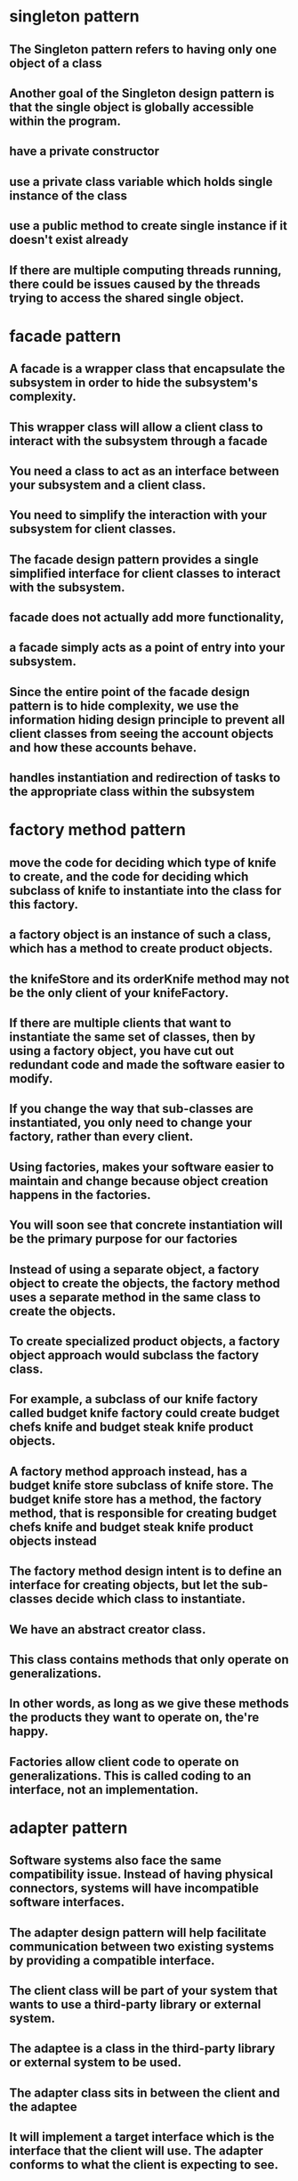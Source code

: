 * singleton pattern
** The Singleton pattern refers to having only one object of a class
** Another goal of the Singleton design pattern is that the single object is globally accessible within the program.
** have a private constructor
** use a private class variable which holds single instance of the class
** use a public method to create single instance if it doesn't exist already
**  If there are multiple computing threads running, there could be issues caused by the threads trying to access the shared single object.
* facade pattern
** A facade is a wrapper class that encapsulate the subsystem in order to hide the subsystem's complexity.
** This wrapper class will allow a client class to interact with the subsystem through a facade
** You need a class to act as an interface between your subsystem and a client class.
** You need to simplify the interaction with your subsystem for client classes.
** The facade design pattern provides a single simplified interface for client classes to interact with the subsystem.
** facade does not actually add more functionality,
** a facade simply acts as a point of entry into your subsystem.
** Since the entire point of the facade design pattern is to hide complexity, we use the information hiding design principle to prevent all client classes from seeing the account objects and how these accounts behave.
** handles instantiation and redirection of tasks to the appropriate class within the subsystem
* factory method pattern
** move the code for deciding which type of knife to create, and the code for deciding which subclass of knife to instantiate into the class for this factory.
** a factory object is an instance of such a class, which has a method to create product objects.
** the knifeStore and its orderKnife method may not be the only client of your knifeFactory.
**  If there are multiple clients that want to instantiate the same set of classes, then by using a factory object, you have cut out redundant code and made the software easier to modify.
** If you change the way that sub-classes are instantiated, you only need to change your factory, rather than every client.
** Using factories, makes your software easier to maintain and change because object creation happens in the factories.
** You will soon see that concrete instantiation will be the primary purpose for our factories
** Instead of using a separate object, a factory object to create the objects, the factory method uses a separate method in the same class to create the objects.
** To create specialized product objects, a factory object approach would subclass the factory class.
**  For example, a subclass of our knife factory called budget knife factory could create budget chefs knife and budget steak knife product objects.
** A factory method approach instead, has a budget knife store subclass of knife store. The budget knife store has a method, the factory method, that is responsible for creating budget chefs knife and budget steak knife product objects instead
** The factory method design intent is to define an interface for creating objects, but let the sub-classes decide which class to instantiate.
** We have an abstract creator class.
** This class contains methods that only operate on generalizations.
** In other words, as long as we give these methods the products they want to operate on, the're happy.
**  Factories allow client code to operate on generalizations. This is called coding to an interface, not an implementation.
* adapter pattern
** Software systems also face the same compatibility issue. Instead of having physical connectors, systems will have incompatible software interfaces.
** The adapter design pattern will help facilitate communication between two existing systems by providing a compatible interface.
** The client class will be part of your system that wants to use a third-party library or external system.
**  The adaptee is a class in the third-party library or external system to be used.
**  The adapter class sits in between the client and the adaptee
** It will implement a target interface which is the interface that the client will use. The adapter conforms to what the client is expecting to see.
* This technique is an example of the factory method design pattern, as we provide a subclass the means to control the type of node that is created within methods of the parent class.
* proxy
** helps defering create resource intensive objects
** acts as a local representation of remote system
** control access to specific objects
** same interface for real and proxy classes
** You need to support resource-hungry objects, and you do not want to instantiate such objects unless and until they are actually requested by the client.
* facade pattern
**  The facade design pattern provides a single simplified interface for client classes to interact with the subsystem.
** Keep in mind that a facade does not actually add more functionality, a facade simply acts as a point of entry into your subsystem.
** A facade is a wrapper class that encapsulate the subsystem in order to hide the subsystem's complexity.
**  This wrapper class will allow a client class to interact with the subsystem through a facade.
** example
*** Without a facade class, the customer class would contain instances of the checking, saving and investment classes.
*** This means that the customer is responsible for properly instantiating each of these constituent classes and knows about all their different attributes and methods
*** Instead, we introduce the bank service class to act as a facade for the checking, saving, and investment classes
*** Since the three different accounts all implement the IAccount interface,
*** the bank's service class is effectively wrapping the account interfacing classes, and presenting a simpler front to them for the customer client class to use.
** It combines interface implementation by one or more classes which then gets wrapped by the facade class
** in practice, a facade class can be used to wrap all the interfaces and classes for a subsystem.
** note is that we set the access modifiers for each account to be private.
** The facade design pattern is a means to hide the complexity of a subsystem by encapsulating it behind a unifying wrapper called a facade class;
** removes the need for client classes to manage a subsystem on their own, resulting in less coupling between the subsystem and the client classes;
** handles instantiation and redirection of tasks to the appropriate class within the subsystem;
** provides client classes with a simplified interface for the subsystem;
** acts simply as a point of entry to a subsystem and does not add more functionality to the subsystem.
* decorator pattern
** notion of a class and relationships like inheritance are static.
** That is, happen at compile time.
** This means that we cannot make changes to classes while our program is running
** uses aggregation to comabine behaviors at runtime
** Aggregation is used to represent a "has a" or "weak containment" relationship between two objects.
** The aggregation relationship is always one-to-one in the decorator design pattern in order to build up the stack so that one object is on top of another.
** the basic component class must be the first one in the stack
* beahavioral design pattern
** ways that individual objects collaborate to achieve a common goal.
* template method pattern
** The template method defines an algorithm's steps generally, deferring the implementation of some steps to subclasses.
** concerned with the assignment of responsibilities.
** Think of it like another technique to use when you notice you have two separate classes with very similar functionality in order of operations.
** implementation
*** need abstract super class
*** methods specific to subclass are abstract
*** there will be one template method that will be calling these abstract methods
** When you notice two classes with a very similar order of operations, you can choose to use a template method.
**  The template method pattern is a practical application of generalization and inheritance.
* chain of responsibility
** series of handler objects that are linked together
** similar to exception handling in java
** All the objects on the chain are handlers that implement a common method handle request declared in an abstract superclass handler.
** we want to make sure that each filter goes through the following steps.
***  First, check if a rule matches.
*** If it does match, do something specific.
*** If it doesn't match, call the next filter in the list.
** To achieve this, you can use the Template Pattern that you learned from an earlier lesson to ensure that each class will handle the request in a similar way following the required steps
** The intent of this design pattern is to avoid coupling the sender to the receiver by giving more than one object the chance to handle the request.
* state pattern
** The state pattern is primarily used when you need to change the behavior of an object based upon the state that it's in at run-time.
** Implementation
*** We will define a state interface with a method for each trigger that a state needs to respond to.
*** And we'll have state classes that implement the state interface.
*** State classes must implement the methods in this interface to respond to each trigger.
*** The vendingmachine class constructor will instantiate each of the state classes
*** The vendingmachine class would also have methods to handle the triggers as before, but now delegates handling to the current state object.
*** Notice now, how much cleaner the code is, without having long conditionals in these methods.
***  In our example,the vending machine is the context class.
*** It keeps track of it's current state.
***  When a trigger occurs and a request is asked of a context object, it delegates to a state object to actually handle the request.
***  The state pattern is useful when you need to change the behavior of an object based upon changes to its internal state.
***  You can also use the pattern to simplify methods with long conditionals that depend on the object state.
* command pattern
** Instead of having these objects directly communicating with each other, the command pattern creates a command object in between the sender and receiver
** the sender doesn't need to know about the receiver and the methods to call.
** The boss is encapsulating his commands into memos, the way requests could be encapsulated into command objects in software.
** The command pattern has another object that invokes the command objects to complete whatever task it is supposed to do, called the invoker.
** A command manager can also be used which basically keeps track of the commands, manipulates them and invokes them.
**  One purpose of using the command pattern is to store and schedule different requests.
** When an object calls a method of another object, you can't really do anything to the method calls.
** Turning the different requests in your software into command objects can allow you to treat them as the way you would treat other objects.
*** You can store these command objects into lists
*** you can manipulate them before they are completed
*** or you can put them onto a queue so that you can schedule different commands to be completed at different times.
*** Another important purpose of the command pattern is allowing commands to be undone or redone.
**** To achieve redo and undo functionality, your software will need two lists,
**** a history list which holds all the commands that have been executed,
**** and a redo list which would be used to put commands that have been undone.
** implementation
*** You have a command super-class and all commands will be instances of sub-classes of this command super-class.
*** Super-class defines the common behaviors of your commands.
*** Each command will have the methods execute, unexecute and isReversible.
*** These concrete command classes will call on specific receiver classes to deal with the actual work of completing the command.
*** This is a very important aspect of command objects.
*** They must keep track of a lot of details on the current state of the document in order for commands to be reversible.
*** When the execute and unexecute methods are called,
**** this is where the command object actually calls on the receiver, which in this case is the document to actually complete the work.
*** invoker
**** First, it will need a reference to the command manager, which is the object that manages the history and redo lists.
**** The invoker then creates the command object with the information needed to complete the command,
**** then calls the command manager to execute the command.
** Another main benefit of the command pattern is that it decouples the objects of your software program
** The command pattern also allows you to pull out logic from your user interfaces.
** Usually, code-to-handle requests is put into the event handlers of user interfaces.
* mediator pattern
** you will add an object that will talk to all of these other objects
** coordinate their activities
** instead of objects being engaged in various pairwise interactions, they all interact through the Mediator:
** The mediator can perform logic on these events
** the mediator can request information or behaviour from an object
** The objects associated with your mediator are called colleagues
** communication could be implemented as an Observer pattern.
** The communication could also occur through an event infrastructure.
** A common usage for the mediator pattern,  is for dialog boxes with many components.
** the mediator can quickly become very large.
** Large classes are generally discouraged because they make code more difficult to debug
* observer pattern
** First, we'll have a Subject superclass that defines three methods,
*** allow a new observer to subscribe,
*** allow a current observer to unsubscribe,
*** and notify all observers about a new blog post.
*** This superclass would also have an attribute to keep track of all the observers,
*** and will make an observer interface with methods that an observer can be notified to update itself
*** the Subscriber Class will implement the observer interface.
*** implementation
**** the subject superclass has three methods, register observer, unregister observer, and notify.
**** The observer interface only has the update method
**** If you know that you have many objects that rely on the state of one, the value of the observer pattern becomes more pronounced.
* MVC pattern
** model - view - controller
** The model contains the underlined data and logic users want to see and manipulate
**  A key part of the MVC pattern is that the model is self-contained. It has all of the state, methods and other data that it needs to exist on its own.
** view gives the user a way to see the model or at least parts of it
** When some value changes in the back end or the model
** it has to tell the view to update itself accordingly. This is done by using the Observer Design Pattern.
** In this case, any view is also an observer
** information about the user interaction is passed to a controller which is responsible for interpreting these requests and changing the model.
** MVC pattern basically uses the separation of concerns design principle
** Since our view is going to be an observer, we have to make the model unobservable.
** the controller does not make changes to the state of the model directly. It calls methods of the model to make changes
** The controller ensures that the views and the model are loosely coupled
* design principles underlying design patterns
** Liskov Substitution Principle
*** If a class, S, is a subtype of a class, B, then S can be used to replace all instances of B without changing the behaviors of a program.
*** There are a number of constraints that the Liskov Substitution Principle places on subclasses in order to enforce proper use of inheritance
*** The Liskov Substitution Principle helps us determine if inheritance has been used correctly.
** As a software developer, you should strive to create systems that are flexible and reusable.
*** Flexible code bases allow for easier extension of the system.
** Open/Closed Principle
*** classes should be open for extension, but closed to change
*** During the lifetime of your software, certain classes should be closed, to avoid introducing undesirable side effects.
*** The Open/Closed Principle is used to keep the stable parts of your system separate from the varying parts.
*** By using extension over change, you can work on the varying parts without introducing unwanted side effects into the stable parts.
*** Varying parts of a system should be kept isolated from each other. Since these extensions will eventually become stable and become integrated into your production, there's no guarantee that they'll all be completed at the same time.
***  You should consider a class as being "closed" to editing, once it has been
****  tested to be functioning properly.
**** The class should be behaving as you would expect it to behave.
**** All the attributes and behaviors are encapsulated, and proven to be stable within your system.
**** The class, or any instance of the class should not stop your system from running, or do any harm to it.
*** The Open/Closed Principle is used to keep the stable parts of your system separate from the varying parts
** dependency inversion principle
*** The principle states that high level modules should depend on high level generalizations and not on low level details.
*** This means that your client classes should depend on an interface or abstract class instead of referring to concrete resources
*** your concrete resources should have their behaviors generalized into an interface or abstract class.
*** veryyyy similar to dependency injection
** composing objects principle
*** This principle states that classes should achieve code reuse through aggregation rather than inheritance.
*** Delegation will provide a loser level of coupling that inheritance
*** dynamically change the behaviors of objects at run time. You can build up a new overall combination of behavior by composing objects. With inheritance, the behaviors of your classes are defined during compiled time
** interface segregation principle
*** The interface segregation principle states that a class should not be forced to depend on methods it does not use. This means that any classes that implement an interface should not have dummy implementations of any methods defined in the interface. Instead, you should split large interfaces into smaller generalizations. So how does this work?
*** So we should apply the interface segregation principle and split the ICashier interface into two smaller ones.
** principle of least knowledge
*** that classes should know about and interact with as few other classes as possible.
*** all the rules come down to the principle that you should not allow a method to access another method by reaching through an object
*** The other way you can reach through an object is when your method receives an object of an unknown type as a return value and you make method calls to the returned object.
